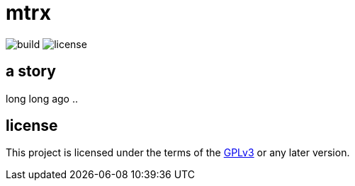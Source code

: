 = mtrx

image:https://github.com/rtgiskard/mtrx/actions/workflows/ci.yaml/badge.svg[build]
image:https://img.shields.io/badge/license-GPLv3-green.svg?style=flat[license]

== a story

long long ago ..


== license

This project is licensed under the terms of the https://www.gnu.org/licenses/gpl-3.0.html[GPLv3] or any later version.
